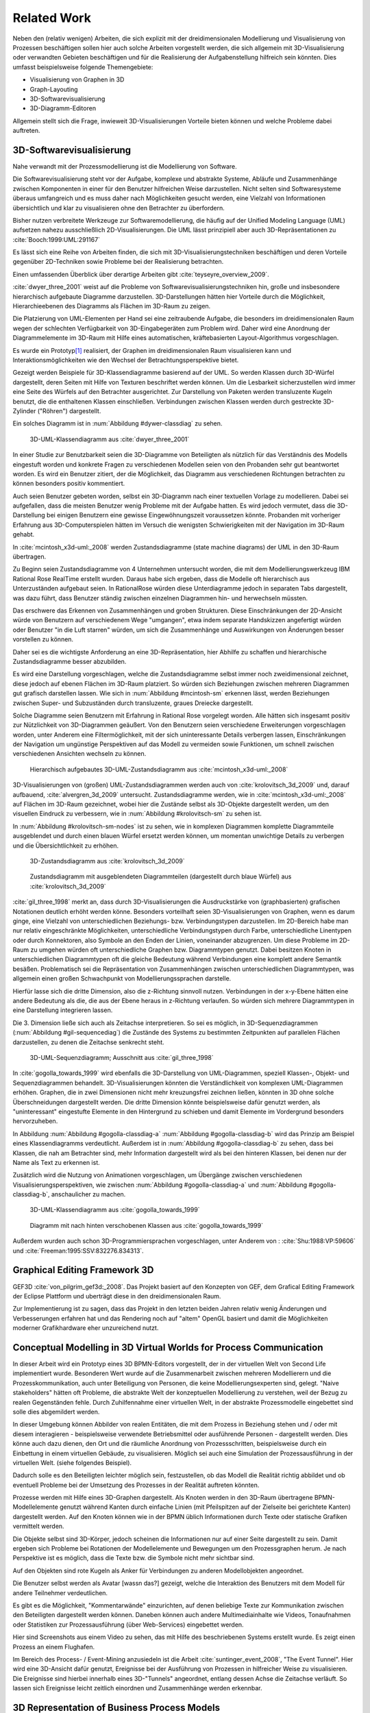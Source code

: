 ************
Related Work
************

Neben den (relativ wenigen) Arbeiten, die sich explizit mit der dreidimensionalen Modellierung und Visualisierung von Prozessen beschäftigen sollen hier auch solche Arbeiten vorgestellt werden, die sich allgemein mit 3D-Visualisierung oder verwandten Gebieten beschäftigen und für die Realisierung der Aufgabenstellung hilfreich sein könnten. Dies umfasst beispielsweise folgende Themengebiete:

* Visualisierung von Graphen in 3D
* Graph-Layouting
* 3D-Softwarevisualisierung
* 3D-Diagramm-Editoren

Allgemein stellt sich die Frage, inwieweit 3D-Visualisierungen Vorteile bieten können und welche Probleme dabei auftreten.


3D-Softwarevisualisierung
=========================

Nahe verwandt mit der Prozessmodellierung ist die Modellierung von Software. 

Die Softwarevisualisierung steht vor der Aufgabe, komplexe und abstrakte Systeme, Abläufe und Zusammenhänge zwischen Komponenten in einer für den Benutzer hilfreichen Weise darzustellen. 
Nicht selten sind Softwaresysteme überaus umfangreich und es muss daher nach Möglichkeiten gesucht werden, eine Vielzahl von Informationen übersichtlich und klar zu visualisieren ohne den Betrachter zu überfordern. 

Bisher nutzen verbreitete Werkzeuge zur Softwaremodellierung, die häufig auf der Unified Modeling Language (UML) aufsetzen nahezu ausschließlich 2D-Visualisierungen. 
Die UML lässt prinzipiell aber auch 3D-Repräsentationen zu :cite:`Booch:1999:UML:291167`

Es lässt sich eine Reihe von Arbeiten finden, die sich mit 3D-Visualisierungstechniken beschäftigen und deren Vorteile gegenüber 2D-Techniken sowie Probleme bei der Realisierung betrachten.

Einen umfassenden Überblick über derartige Arbeiten gibt :cite:`teyseyre_overview_2009`. 



:cite:`dwyer_three_2001` weist auf die Probleme von Softwarevisualisierungstechniken hin, große und insbesondere hierarchisch aufgebaute Diagramme darzustellen. 
3D-Darstellungen hätten hier Vorteile durch die Möglichkeit, Hierarchieebenen des Diagramms als Flächen im 3D-Raum zu zeigen. 

Die Platzierung von UML-Elementen per Hand sei eine zeitraubende Aufgabe, die besonders im dreidimensionalen Raum wegen der schlechten Verfügbarkeit von 3D-Eingabegeräten zum Problem wird. 
Daher wird eine Anordnung der Diagrammelemente im 3D-Raum mit Hilfe eines automatischen, kräftebasierten Layout-Algorithmus vorgeschlagen.

Es wurde ein Prototyp\ [#f1]_ realisiert, der Graphen im dreidimensionalen Raum visualisieren kann und Interaktionsmöglichkeiten wie den Wechsel der Betrachtungsperspektive bietet. 

Gezeigt werden Beispiele für 3D-Klassendiagramme basierend auf der UML.
So werden Klassen durch 3D-Würfel dargestellt, deren Seiten mit Hilfe von Texturen beschriftet werden können. Um die Lesbarkeit sicherzustellen wird immer eine Seite des Würfels auf den Betrachter ausgerichtet.
Zur Darstellung von Paketen werden transluzente Kugeln benutzt, die die enthaltenen Klassen einschließen.
Verbindungen zwischen Klassen werden durch gestreckte 3D-Zylinder ("Röhren") dargestellt.

Ein solches Diagramm ist in :num:`Abbildung #dywer-classdiag` zu sehen.

.. _dywer_classdiag:

.. figure:: _static/ext_pics/dywer_classdiag.png
    :height: 12cm

    3D-UML-Klassendiagramm aus :cite:`dwyer_three_2001`


In einer Studie zur Benutzbarkeit seien die 3D-Diagramme von Beteiligten als nützlich für das Verständnis des Modells eingestuft worden und konkrete Fragen zu verschiedenen Modellen seien von den Probanden sehr gut beantwortet worden. 
Es wird ein Benutzer zitiert, der die Möglichkeit, das Diagramm aus verschiedenen Richtungen betrachten zu können besonders positiv kommentiert.

Auch seien Benutzer gebeten worden, selbst ein 3D-Diagramm nach einer textuellen Vorlage zu modellieren. Dabei sei aufgefallen, dass die meisten Benutzer wenig Probleme mit der Aufgabe hatten. Es wird jedoch vermutet, dass die 3D-Darstellung bei einigen Benutzern eine gewisse Eingewöhnungszeit voraussetzen könnte.
Probanden mit vorheriger Erfahrung aus 3D-Computerspielen hätten im Versuch die wenigsten Schwierigkeiten mit der Navigation im 3D-Raum gehabt. 


In :cite:`mcintosh_x3d-uml:_2008` werden Zustandsdiagramme (state machine diagrams) der UML in den 3D-Raum übertragen.

Zu Beginn seien Zustandsdiagramme von 4 Unternehmen untersucht worden, die mit dem Modellierungswerkzeug IBM Rational Rose RealTime erstellt wurden. Daraus habe sich ergeben, dass die Modelle oft hierarchisch aus Unterzuständen aufgebaut seien. 
In RationalRose würden diese Unterdiagramme jedoch in separaten Tabs dargestellt, was dazu führt, dass Benutzer ständig zwischen einzelnen Diagrammen hin- und herwechseln müssten.

Das erschwere das Erkennen von Zusammenhängen und groben Strukturen. Diese Einschränkungen der 2D-Ansicht würde von Benutzern auf verschiedenem Wege "umgangen", etwa indem separate Handskizzen angefertigt würden oder Benutzer "in die Luft starren" würden, um sich die Zusammenhänge und Auswirkungen von Änderungen besser vorstellen zu können.

Daher sei es die wichtigste Anforderung an eine 3D-Repräsentation, hier Abhilfe zu schaffen und hierarchische Zustandsdiagramme besser abzubilden.

Es wird eine Darstellung vorgeschlagen, welche die Zustandsdiagramme selbst immer noch zweidimensional zeichnet, diese jedoch auf ebenen Flächen im 3D-Raum platziert. So würden sich Beziehungen zwischen mehreren Diagrammen gut grafisch darstellen lassen. 
Wie sich in :num:`Abbildung #mcintosh-sm` erkennen lässt, werden Beziehungen zwischen Super- und Subzuständen durch transluzente, graues Dreiecke dargestellt.

Solche Diagramme seien Benutzern mit Erfahrung in Rational Rose vorgelegt worden. Alle hätten sich insgesamt positiv zur Nützlichkeit von 3D-Diagrammen geäußert. Von den Benutzern seien verschiedene Erweiterungen vorgeschlagen worden, unter Anderem eine Filtermöglichkeit, mit der sich uninteressante Details verbergen lassen, Einschränkungen der Navigation um ungünstige Perspektiven auf das Modell zu vermeiden sowie Funktionen, um schnell zwischen verschiedenen Ansichten wechseln zu können. 

.. _mcintosh-sm:

.. figure:: _static/ext_pics/mcintosh_sm.png

    Hierarchisch aufgebautes 3D-UML-Zustandsdiagramm aus :cite:`mcintosh_x3d-uml:_2008`


3D-Visualisierungen von (großen) UML-Zustandsdiagrammen werden auch von :cite:`krolovitsch_3d_2009` und, darauf aufbauend, :cite:`alvergren_3d_2009` untersucht. Zustandsdiagramme werden, wie in :cite:`mcintosh_x3d-uml:_2008` auf Flächen im 3D-Raum gezeichnet, wobei hier die Zustände selbst als 3D-Objekte dargestellt werden, um den visuellen Eindruck zu verbessern, wie in :num:`Abbildung #krolovitsch-sm` zu sehen ist. 

In :num:`Abbildung #krolovitsch-sm-nodes` ist zu sehen, wie in komplexen Diagrammen komplette Diagrammteile ausgeblendet und durch einen blauen Würfel ersetzt werden können, um momentan unwichtige Details zu verbergen und die Übersichtlichkeit zu erhöhen. 

.. _krolovitsch-sm:

.. figure:: _static/ext_pics/krolovitsch_sm.png
    :width: 16cm

    3D-Zustandsdiagramm aus :cite:`krolovitsch_3d_2009`


.. _krolovitsch-sm-nodes:

.. figure:: _static/ext_pics/krolovitsch_sm_nodes.png
    :width: 16cm

    Zustandsdiagramm mit ausgeblendeten Diagrammteilen (dargestellt durch blaue Würfel) aus :cite:`krolovitsch_3d_2009`

:cite:`gil_three_1998` merkt an, dass durch 3D-Visualisierungen die Ausdruckstärke von (graphbasierten) grafischen Notationen deutlich erhöht werden könne. Besonders vorteilhaft seien 3D-Visualisierungen von Graphen, wenn es darum ginge, eine Vielzahl von unterschiedlichen Beziehungs- bzw. Verbindungstypen darzustellen. 
Im 2D-Bereich habe man nur relativ eingeschränkte Möglichkeiten, unterschiedliche Verbindungstypen durch Farbe, unterschiedliche Linentypen oder durch Konnektoren, also Symbole an den Enden der Linien, voneinander abzugrenzen. Um diese Probleme im 2D-Raum zu umgehen würden oft unterschiedliche Graphen bzw. Diagrammtypen genutzt. Dabei besitzen Knoten in unterschiedlichen Diagrammtypen oft die gleiche Bedeutung während Verbindungen eine komplett andere Semantik besäßen. 
Problematisch sei die Repräsentation von Zusammenhängen zwischen unterschiedlichen Diagrammtypen, was allgemein einen großen Schwachpunkt von Modellierungssprachen darstelle.

Hierfür lasse sich die dritte Dimension, also die z-Richtung sinnvoll nutzen. Verbindungen in der x-y-Ebene hätten eine andere Bedeutung als die, die aus der Ebene heraus in z-Richtung verlaufen. So würden sich mehrere Diagrammtypen in eine Darstellung integrieren lassen.

Die 3. Dimension ließe sich auch als Zeitachse interpretieren. So sei es möglich, in 3D-Sequenzdiagrammen (:num:`Abbildung #gil-sequencediag`) die Zustände des Systems zu bestimmten Zeitpunkten auf parallelen Flächen darzustellen, zu denen die Zeitachse senkrecht steht.

.. _gil-sequencediag:

.. figure:: _static/ext_pics/gil_sequencediag.png
    :height:8cm

    3D-UML-Sequenzdiagramm; Ausschnitt aus :cite:`gil_three_1998`


In :cite:`gogolla_towards_1999` wird ebenfalls die 3D-Darstellung von UML-Diagrammen, speziell Klassen-, Objekt- und Sequenzdiagrammen behandelt. 3D-Visualisierungen könnten die Verständlichkeit von komplexen UML-Diagrammen erhöhen. Graphen, die in zwei Dimensionen nicht mehr kreuzungsfrei zeichnen ließen, könnten in 3D ohne solche Überschneidungen dargestellt werden. Die dritte Dimension könnte beispielsweise dafür genutzt werden, als "uninteressant" eingestufte Elemente in den Hintergrund zu schieben und damit Elemente im Vordergrund besonders hervorzuheben.

In Abbildung :num:`Abbildung #gogolla-classdiag-a` :num:`Abbildung #gogolla-classdiag-b` wird das Prinzip am Beispiel eines Klassendiagramms verdeutlicht.
Außerdem ist in :num:`Abbildung #gogolla-classdiag-b` zu sehen, dass bei Klassen, die nah am Betrachter sind, mehr Information dargestellt wird als bei den hinteren Klassen, bei denen nur der Name als Text zu erkennen ist.

Zusätzlich wird die Nutzung von Animationen vorgeschlagen, um Übergänge zwischen verschiedenen Visualisierungsperspektiven, wie zwischen :num:`Abbildung #gogolla-classdiag-a` und :num:`Abbildung #gogolla-classdiag-b`, anschaulicher zu machen.

.. _gogolla-classdiag-a:

.. figure:: _static/ext_pics/gogolla_classdiag_a.png
    :height: 12cm

    3D-UML-Klassendiagramm aus :cite:`gogolla_towards_1999`

.. _gogolla-classdiag-b:

.. figure:: _static/ext_pics/gogolla_classdiag_b.png
    :height: 12cm


    Diagramm mit nach hinten verschobenen Klassen aus :cite:`gogolla_towards_1999`

Außerdem wurden auch schon 3D-Programmiersprachen vorgeschlagen, unter Anderem von : :cite:`Shu:1988:VP:59606` und :cite:`Freeman:1995:SSV:832276.834313`.

Graphical Editing Framework 3D
==============================

GEF3D :cite:`von_pilgrim_gef3d:_2008`. Das Projekt basiert auf den Konzepten von GEF, dem Grafical Editing Framework der Eclipse Plattform und uberträgt diese in den dreidimensionalen Raum.



Zur Implementierung ist zu sagen, dass das Projekt in den letzten beiden Jahren relativ wenig Änderungen und Verbesserungen erfahren hat und das Rendering noch auf "altem" OpenGL basiert und damit die Möglichkeiten moderner Grafikhardware eher unzureichend nutzt.


Conceptual Modelling in 3D Virtual Worlds for Process Communication
===================================================================

In dieser Arbeit wird ein Prototyp eines 3D BPMN-Editors vorgestellt, der in der virtuellen Welt von Second Life implementiert wurde. Besonderen Wert wurde auf die Zusammenarbeit zwischen mehreren Modellierern und die Prozesskommunikation, auch unter Beteiligung von Personen, die keine Modellierungsexperten sind, gelegt. 
"Naive stakeholders" hätten oft Probleme, die abstrakte Welt der konzeptuellen Modellierung zu verstehen, weil der Bezug zu realen Gegenständen fehle. Durch Zuhilfennahme einer virtuellen Welt, in der abstrakte Prozessmodelle eingebettet sind solle dies abgemildert werden. 

In dieser Umgebung können Abbilder von realen Entitäten, die mit dem Prozess in Beziehung stehen und / oder mit diesem interagieren - beispielsweise verwendete Betriebsmittel oder ausführende Personen - dargestellt werden. Dies könne auch dazu dienen, den Ort und die räumliche Anordnung von Prozessschritten, beispielsweise durch ein Einbettung in einem virtuellen Gebäude, zu visualisieren. Möglich sei auch eine Simulation der Prozessausführung in der virtuellen Welt.
(siehe folgendes Beispiel).

Dadurch solle es den Beteiligten leichter möglich sein, festzustellen, ob das Modell die Realität richtig abbildet und ob eventuell Probleme bei der Umsetzung des Prozesses in der Realität auftreten könnten.

Prozesse werden mit Hilfe eines 3D-Graphen dargestellt. Als Knoten werden in den 3D-Raum übertragene BPMN-Modellelemente genutzt während Kanten durch einfache Linien (mit Pfeilspitzen auf der Zielseite bei gerichtete Kanten) dargestellt werden. Auf den Knoten können wie in der BPMN üblich Informationen durch Texte oder statische Grafiken vermittelt werden. 

Die Objekte selbst sind 3D-Körper, jedoch scheinen die Informationen nur auf einer Seite dargestellt zu sein. Damit ergeben sich Probleme bei Rotationen der Modellelemente und Bewegungen um den Prozessgraphen herum. Je nach Perspektive ist es möglich, dass die Texte bzw. die Symbole nicht mehr sichtbar sind.

Auf den Objekten sind rote Kugeln als Anker für Verbindungen zu anderen Modellobjekten angeordnet.

Die Benutzer selbst werden als Avatar [wassn das?] gezeigt, welche die Interaktion des Benutzers mit dem Modell für andere Teilnehmer verdeutlichen.


Es gibt es die Möglichkeit, "Kommentarwände" einzurichten, auf denen beliebige Texte zur Kommunikation zwischen den Beteiligten dargestellt werden können. Daneben können auch andere Multimediainhalte wie Videos, Tonaufnahmen oder Statistiken zur Prozessausführung (über Web-Services) eingebettet werden.

Hier sind Screenshots aus einem Video zu sehen, das mit Hilfe des beschriebenen Systems erstellt wurde. Es zeigt einen Prozess an einem Flughafen. 


Im Bereich des Process- / Event-Mining anzusiedeln ist die Arbeit :cite:`suntinger_event_2008`, "The Event Tunnel". Hier wird eine 3D-Ansicht dafür genutzt, Ereignisse bei der Ausführung von Prozessen in hilfreicher Weise zu visualisieren. Die Ereignisse sind hierbei innerhalb eines 3D-"Tunnels" angeordnet, entlang dessen Achse die Zeitachse verläuft. So lassen sich Ereignisse leicht zeitlich einordnen und Zusammenhänge werden erkennbar.

3D Representation of Business Process Models
============================================

Von :cite:`betz_3d_2008` wird die Visualisierung von Prozessen mit Hilfe von dreidimensional dargestellten Petrinetzen vorgestellt. Es werden verschiedene Szenarien gezeigt, in denen 3D-Visualisierungen gewinnbringend genutzt werden könnten.

Es wird das Problem angesprochen, dass für die Modellierung von Prozessen oft verschiedene Diagrammtypen nötig seien, zwischen denen in üblichen 2D-Werkzeugen zeitraubend gewechselt werden müsse. Mehrere Diagrammtypen in eine 3D-Ansicht zu integrieren könne hier Abhilfe schaffen. 

Als Beispiel (:num:`Abbildung #betz-org-process`) wird eine Kombination eines Organisationsmodells mit einem Prozessmodell gezeigt. 
Neben den Beziehungen zwischen Aktivitäten im Prozessmodell und den Rollen des Organisationsmodells sei es gleichzeitig möglich, Beziehungen im Organisationsmodell, wie die Generalisierung von Rollen oder die Zuordnung von Ressourcen zu Rollen zu visualisieren.

Mit dieser Darstellung sei es auch einfach zu erkennen, an welchen Stellen und wie oft bestimmte Rollen an Prozessaktivitäten beteiligt seien.

.. _betz-org-process:

.. figure:: _static/ext_pics/betz_org_process.png

   Darstellung von Beziehungen zwischen Prozess- und Organisationsmodell aus :cite:`betz_3d_2008` 

Als dritte Anwendung wird, Gemeinsamkeiten und Unterschiede zwischen verschiedenen Prozessversionen oder -varianten aufzuzeigen. Die Darstellung als 3D-Graph hilft hierbei, da die Prozesse gut nebeneinander im Raum platziert und Verbindungen zwischen gleichen Modellelementen der gegenüberliegenden Modelle angezeigt werden könnten.

.. _betz-vergleich-pm:

.. figure:: _static/ext_pics/betz_vergleich_pm.png

   Visualisierung von Ähnlichkeiten zwischen Prozessmodellen aus :cite:`betz_3d_2008` 

Außerdem könnten Verfeinerungen und Aggregierungen von Prozessteilen gut im dreidimensionalen Raum dargestellt werden, da man neben dem verfeinerndem Diagramm die grobgranulare Prozessansicht zeigen kann, wie in :num:`Abbildung #betz-prozess-verfeinerung` zu sehen ist.

.. _betz-prozess-verfeinerung:

.. figure:: _static/ext_pics/betz_prozess_verfeinerung.png

   Darstellung von Prozessmodell-Verfeinerungen aus :cite:`betz_3d_2008` 

Das Konzept wurde in einem Prototypen implementiert.

.. [#f1] Quellcode und ausführbare Dateien des (weiterentwickelten) Prototyps "WilmaScope" können unter http://wilma.sourceforge.net/ heruntergeladen werden


